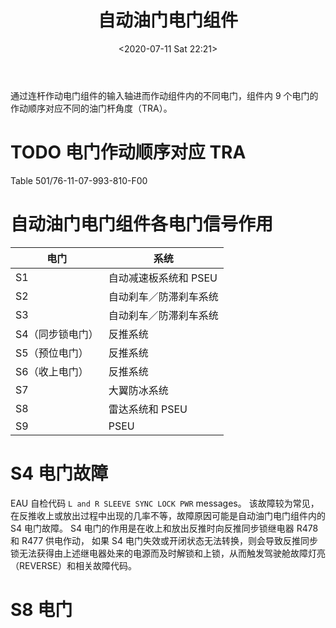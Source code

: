 # -*- eval: (setq org-download-image-dir (concat default-directory "./static/自动油门电门组件/")); -*-
:PROPERTIES:
:ID:       46FC8C11-4480-44E2-BBAD-5A39E98537C3
:END:
#+LATEX_CLASS: my-article
#+DATE: <2020-07-11 Sat 22:21>
#+TITLE: 自动油门电门组件

[[file:./static/自动油门电门组件/2021-02-14_13-27-34_Image2.jpg]]

[[file:./static/自动油门电门组件/2021-05-01_15-26-36_screenshot.jpg]]

通过连杆作动电门组件的输入轴进而作动组件内的不同电门，组件内 9 个电门的作动顺序对应不同的油门杆角度（TRA）。

* TODO 电门作动顺序对应 TRA
Table 501/76-11-07-993-810-F00

[[file:./static/自动油门电门组件/2021-07-18_14-20-25_15703.jpeg]]

* 自动油门电门组件各电门信号作用

| 电门             | 系统                   |
|------------------+------------------------|
| S1               | 自动减速板系统和 PSEU  |
| S2               | 自动刹车／防滞刹车系统 |
| S3               | 自动刹车／防滞刹车系统 |
| S4（同步锁电门） | 反推系统               |
| S5（预位电门）   | 反推系统               |
| S6（收上电门）   | 反推系统               |
| S7               | 大翼防冰系统           |
| S8               | 雷达系统和 PSEU        |
| S9               | PSEU                   |

[[file:./static/自动油门电门组件/2021-05-01_15-26-54_screenshot.jpg]]

* S4 电门故障
EAU 自检代码 =L and R SLEEVE SYNC LOCK PWR= messages。
该故障较为常见，在反推收上或放出过程中出现的几率不等，故障原因可能是自动油门电门组件内的 S4 电门故障。
S4 电门的作用是在收上和放出反推时向反推同步锁继电器 R478 和 R477 供电作动，
如果 S4 电门失效或开闭状态无法转换，则会导致反推同步锁无法获得由上述继电器处来的电源而及时解锁和上锁，从而触发驾驶舱故障灯亮（REVERSE）和相关故障代码。

* S8 电门
[[file:./static/自动油门电门组件/2021-01-19_09-25-48_screenshot.jpg]]
